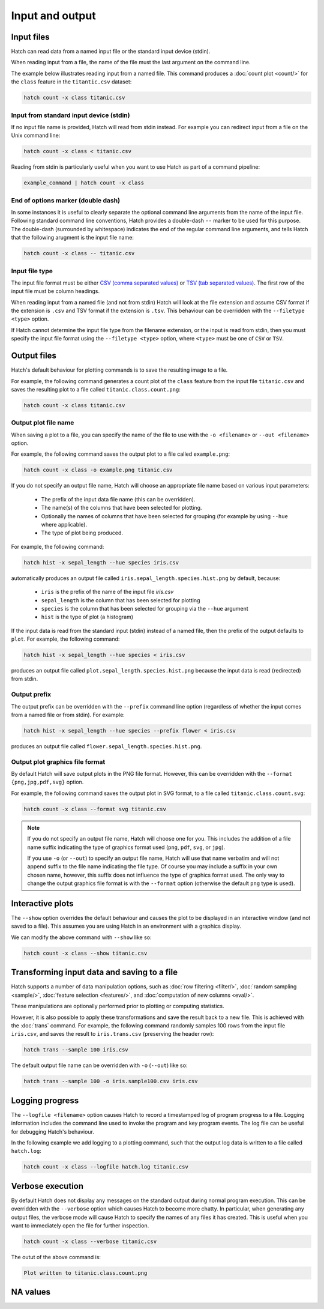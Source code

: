 Input and output
*****************

.. _input_files:

Input files
===========

Hatch can read data from a named input file or the standard input device (stdin). 

When reading input from a file, the name of the file must the last argument on the command line.

The example below illustrates reading input from a named file. This command produces a :doc:`count plot <count/>` for the ``class`` feature in the ``titantic.csv`` dataset:

.. code-block:: bash

    hatch count -x class titanic.csv

Input from standard input device (stdin)
----------------------------------------

If no input file name is provided, Hatch will read from stdin instead. For example you can
redirect input from a file on the Unix command line:

.. code-block:: bash

    hatch count -x class < titanic.csv

Reading from stdin is particularly useful when you want to use Hatch as part of a command pipeline: 

.. code-block:: bash

    example_command | hatch count -x class

End of options marker (double dash)
-----------------------------------

In some instances it is useful to clearly separate the optional command line arguments from the name of the input file. Following standard command line conventions, Hatch provides a double-dash ``--``
marker to be used for this purpose. The double-dash (surrounded by whitespace) indicates the end of the regular command line arguments, and tells Hatch that the following arugment is the input file name:

.. code-block:: bash

    hatch count -x class -- titanic.csv

.. _filetype:

Input file type
---------------

The input file format must be either `CSV (comma separated values) <https://en.wikipedia.org/wiki/Comma-separated_values>`_ or `TSV (tab separated values) <https://en.wikipedia.org/wiki/Tab-separated_values>`_. The first row of the input file must be column headings.

When reading input from a named file (and not from stdin) Hatch will look at the file extension and assume CSV format if the extension is ``.csv`` and TSV format if the extension is ``.tsv``. This behaviour can be overridden with the
``--filetype <type>`` option. 

If Hatch cannot determine the input file type from the filename extension, or the input is read from stdin, then you must specify the input file format using the ``--filetype <type>`` option, where ``<type>`` must be one of ``CSV`` or ``TSV``.

Output files 
============

Hatch's default behaviour for plotting commands is to save the resulting image to a file.

For example, the following command generates a count plot of the ``class`` feature from the input file ``titanic.csv`` and saves the resulting plot to a file called ``titanic.class.count.png``:

.. code-block:: bash

    hatch count -x class titanic.csv


Output plot file name
---------------------

When saving a plot to a file, you can specify the name of the file to use with the ``-o <filename>`` or ``--out <filename>`` option. 

For example, the following command saves the output plot to a file called ``example.png``:

.. code-block:: bash

    hatch count -x class -o example.png titanic.csv

If you do not specify an output file name, Hatch will choose an appropriate file name based on various input parameters:

 * The prefix of the input data file name (this can be overridden).
 * The name(s) of the columns that have been selected for plotting.
 * Optionally the names of columns that have been selected for grouping (for example by using ``--hue`` where applicable).
 * The type of plot being produced.

For example, the following command:

.. code-block:: bash

    hatch hist -x sepal_length --hue species iris.csv

automatically produces an output file called ``iris.sepal_length.species.hist.png`` by default, because:

 * ``iris`` is the prefix of the name of the input file `iris.csv`
 * ``sepal_length`` is the column that has been selected for plotting
 * ``species`` is the column that has been selected for grouping via the ``--hue`` argument
 * ``hist`` is the type of plot (a histogram)

If the input data is read from the standard input (stdin) instead of a named file, then the prefix of the output defaults to ``plot``. For example, the following command:

.. code-block:: bash

    hatch hist -x sepal_length --hue species < iris.csv 

produces an output file called ``plot.sepal_length.species.hist.png`` because the input data is read (redirected) from stdin.

.. _prefix:

Output prefix
-------------

The output prefix can be overridden with the ``--prefix`` command line option (regardless of whether the input comes from a named file or from stdin). For example:

.. code-block:: bash

    hatch hist -x sepal_length --hue species --prefix flower < iris.csv

produces an output file called ``flower.sepal_length.species.hist.png``.

.. _format:

Output plot graphics file format 
--------------------------------

By default Hatch will save output plots in the PNG file format. However, this can be overridden with the ``--format {png,jpg,pdf,svg}`` option.

For example, the following command saves the output plot in SVG format, to a file called ``titanic.class.count.svg``:

.. code-block:: bash

    hatch count -x class --format svg titanic.csv

.. note::

    If you do not specify an output file name, Hatch will choose one for you. This includes the addition of a file name suffix indicating the type of graphics format used (``png``, ``pdf``, ``svg``, or ``jpg``). 

    If you use ``-o`` (or ``--out``) to specify an output file name, Hatch will use that name verbatim and will not append suffix to the file name indicating the file type. Of course you may include a suffix in your own chosen name, however, this suffix does not influence the type of graphics format used. The only way to change the output graphics file format is with the ``--format`` option (otherwise the default ``png`` type is used).

.. _show:

Interactive plots
=================

The ``--show`` option overrides the default behaviour and causes the plot to be displayed in an interactive window (and not saved to a file). This assumes you are using Hatch in an environment with a graphics display.

We can modify the above command with ``--show`` like so:

.. code-block:: bash

    hatch count -x class --show titanic.csv

.. _save:

Transforming input data and saving to a file
============================================

Hatch supports a number of data manipulation options, such as :doc:`row filtering <filter/>`, :doc:`random sampling <sample/>`, :doc:`feature selection <features/>`, and :doc:`computation of new columns <eval/>`.

These manipulations are optionally performed prior to plotting or computing statistics.

However, it is also possible to apply these transformations and save the result back to a new file. This is achieved with the :doc:`trans` command. For example, the following command randomly samples 100 rows
from the input file ``iris.csv``, and saves the result to ``iris.trans.csv`` (preserving the header row):

.. code-block:: bash

    hatch trans --sample 100 iris.csv

The default output file name can be overridden with ``-o`` (``--out``) like so: 

.. code-block:: bash

    hatch trans --sample 100 -o iris.sample100.csv iris.csv

.. _log:

Logging progress
================

The ``--logfile <filename>`` option causes Hatch to record a timestamped log of program progress to a file. Logging information includes the command line used to invoke the program and key program events.
The log file can be useful for debugging Hatch's behaviour.

In the following example we add logging to a plotting command, such that the output log data is written to a file called ``hatch.log``:

.. code-block:: bash

   hatch count -x class --logfile hatch.log titanic.csv

.. _verbose:

Verbose execution
=================

By default Hatch does not display any messages on the standard output during normal program execution. This can be overridden with 
the ``--verbose`` option which causes Hatch to become more chatty. In particular, when generating any output files, the verbose
mode will cause Hatch to specify the names of any files it has created. This is useful when you want to immediately open the file
for further inspection.

.. code-block:: bash

    hatch count -x class --verbose titanic.csv 

The outut of the above command is:

.. code-block:: text 

    Plot written to titanic.class.count.png

.. _navalues:

NA values
=========
